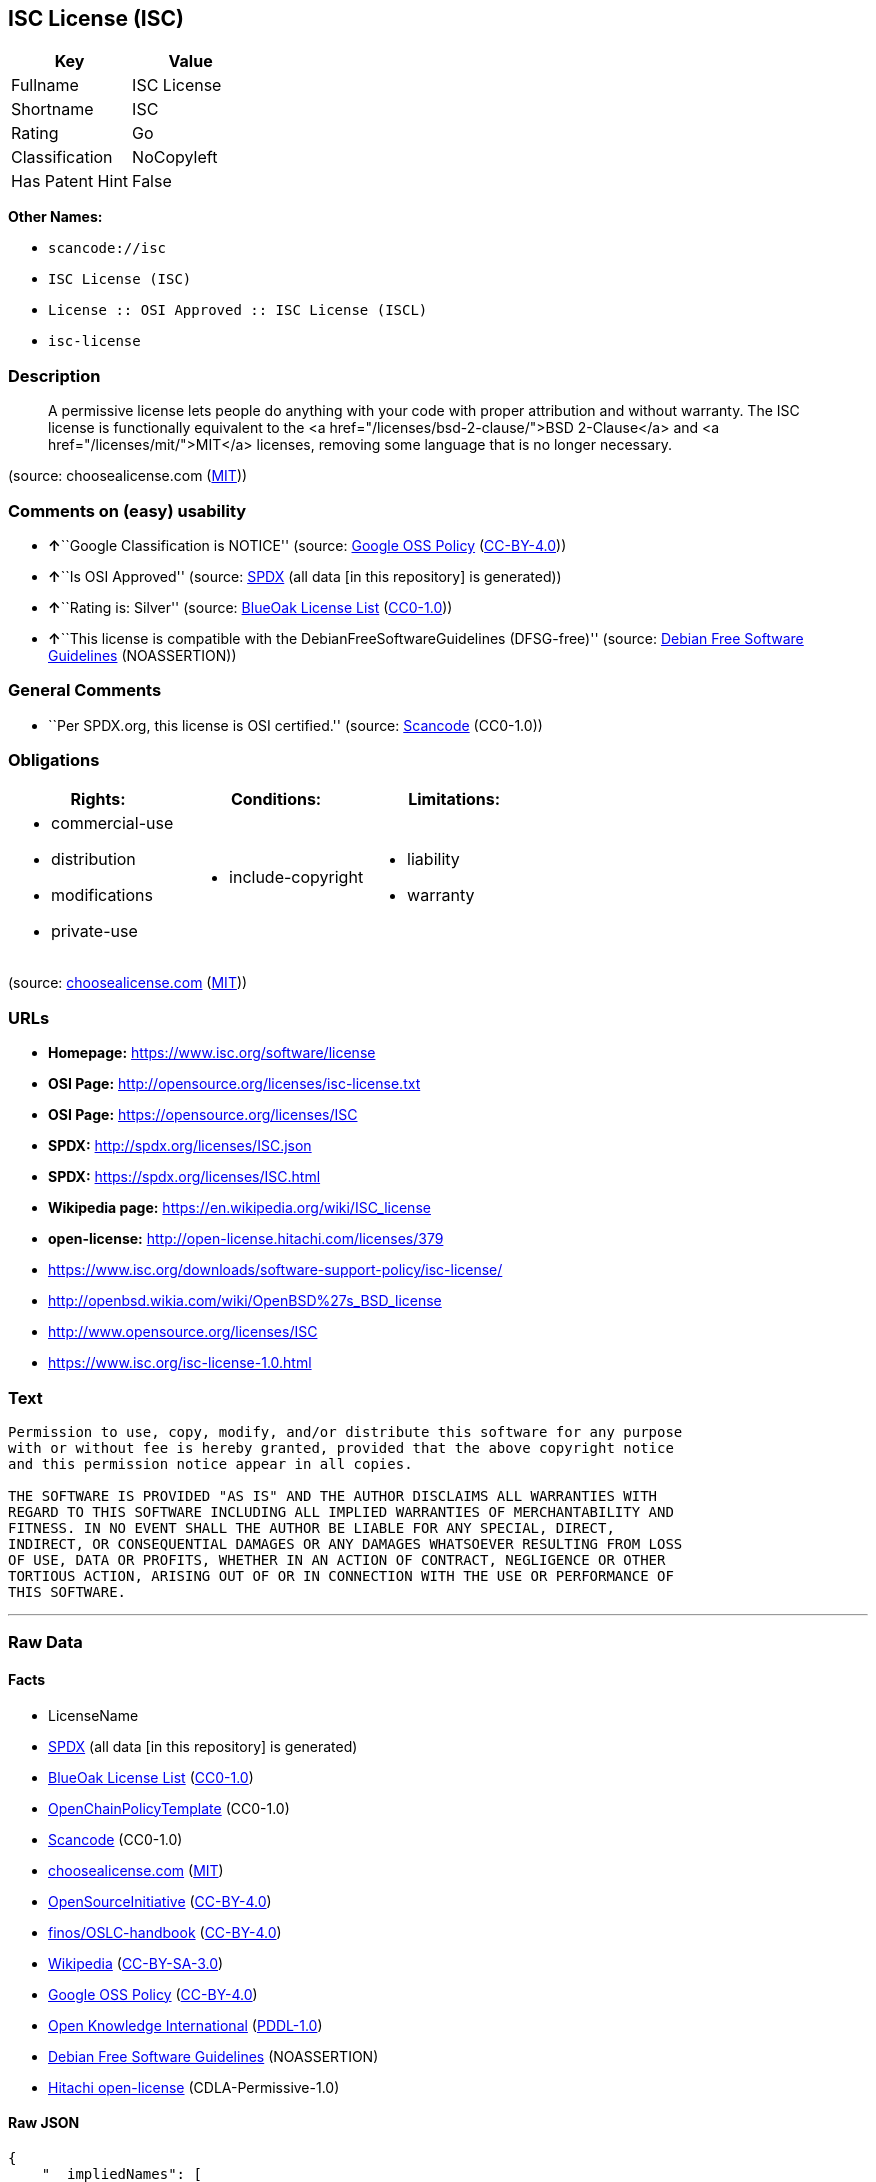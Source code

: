 == ISC License (ISC)

[cols=",",options="header",]
|===
|Key |Value
|Fullname |ISC License
|Shortname |ISC
|Rating |Go
|Classification |NoCopyleft
|Has Patent Hint |False
|===

*Other Names:*

* `+scancode://isc+`
* `+ISC License (ISC)+`
* `+License :: OSI Approved :: ISC License (ISCL)+`
* `+isc-license+`

=== Description

____
A permissive license lets people do anything with your code with proper
attribution and without warranty. The ISC license is functionally
equivalent to the <a href="/licenses/bsd-2-clause/">BSD 2-Clause</a> and
<a href="/licenses/mit/">MIT</a> licenses, removing some language that
is no longer necessary.
____

(source: choosealicense.com
(https://github.com/github/choosealicense.com/blob/gh-pages/LICENSE.md[MIT]))

=== Comments on (easy) usability

* **↑**``Google Classification is NOTICE'' (source:
https://opensource.google.com/docs/thirdparty/licenses/[Google OSS
Policy]
(https://creativecommons.org/licenses/by/4.0/legalcode[CC-BY-4.0]))
* **↑**``Is OSI Approved'' (source:
https://spdx.org/licenses/ISC.html[SPDX] (all data [in this repository]
is generated))
* **↑**``Rating is: Silver'' (source:
https://blueoakcouncil.org/list[BlueOak License List]
(https://raw.githubusercontent.com/blueoakcouncil/blue-oak-list-npm-package/master/LICENSE[CC0-1.0]))
* **↑**``This license is compatible with the
DebianFreeSoftwareGuidelines (DFSG-free)'' (source:
https://wiki.debian.org/DFSGLicenses[Debian Free Software Guidelines]
(NOASSERTION))

=== General Comments

* ``Per SPDX.org, this license is OSI certified.'' (source:
https://github.com/nexB/scancode-toolkit/blob/develop/src/licensedcode/data/licenses/isc.yml[Scancode]
(CC0-1.0))

=== Obligations

[cols=",,",options="header",]
|===
|Rights: |Conditions: |Limitations:
a|
* commercial-use
* distribution
* modifications
* private-use

a|
* include-copyright

a|
* liability
* warranty

|===

(source:
https://github.com/github/choosealicense.com/blob/gh-pages/_licenses/isc.txt[choosealicense.com]
(https://github.com/github/choosealicense.com/blob/gh-pages/LICENSE.md[MIT]))

=== URLs

* *Homepage:* https://www.isc.org/software/license
* *OSI Page:* http://opensource.org/licenses/isc-license.txt
* *OSI Page:* https://opensource.org/licenses/ISC
* *SPDX:* http://spdx.org/licenses/ISC.json
* *SPDX:* https://spdx.org/licenses/ISC.html
* *Wikipedia page:* https://en.wikipedia.org/wiki/ISC_license
* *open-license:* http://open-license.hitachi.com/licenses/379
* https://www.isc.org/downloads/software-support-policy/isc-license/
* http://openbsd.wikia.com/wiki/OpenBSD%27s_BSD_license
* http://www.opensource.org/licenses/ISC
* https://www.isc.org/isc-license-1.0.html

=== Text

....
Permission to use, copy, modify, and/or distribute this software for any purpose
with or without fee is hereby granted, provided that the above copyright notice
and this permission notice appear in all copies.

THE SOFTWARE IS PROVIDED "AS IS" AND THE AUTHOR DISCLAIMS ALL WARRANTIES WITH
REGARD TO THIS SOFTWARE INCLUDING ALL IMPLIED WARRANTIES OF MERCHANTABILITY AND
FITNESS. IN NO EVENT SHALL THE AUTHOR BE LIABLE FOR ANY SPECIAL, DIRECT,
INDIRECT, OR CONSEQUENTIAL DAMAGES OR ANY DAMAGES WHATSOEVER RESULTING FROM LOSS
OF USE, DATA OR PROFITS, WHETHER IN AN ACTION OF CONTRACT, NEGLIGENCE OR OTHER
TORTIOUS ACTION, ARISING OUT OF OR IN CONNECTION WITH THE USE OR PERFORMANCE OF
THIS SOFTWARE.
....

'''''

=== Raw Data

==== Facts

* LicenseName
* https://spdx.org/licenses/ISC.html[SPDX] (all data [in this
repository] is generated)
* https://blueoakcouncil.org/list[BlueOak License List]
(https://raw.githubusercontent.com/blueoakcouncil/blue-oak-list-npm-package/master/LICENSE[CC0-1.0])
* https://github.com/OpenChain-Project/curriculum/raw/ddf1e879341adbd9b297cd67c5d5c16b2076540b/policy-template/Open%20Source%20Policy%20Template%20for%20OpenChain%20Specification%201.2.ods[OpenChainPolicyTemplate]
(CC0-1.0)
* https://github.com/nexB/scancode-toolkit/blob/develop/src/licensedcode/data/licenses/isc.yml[Scancode]
(CC0-1.0)
* https://github.com/github/choosealicense.com/blob/gh-pages/_licenses/isc.txt[choosealicense.com]
(https://github.com/github/choosealicense.com/blob/gh-pages/LICENSE.md[MIT])
* https://opensource.org/licenses/[OpenSourceInitiative]
(https://creativecommons.org/licenses/by/4.0/legalcode[CC-BY-4.0])
* https://github.com/finos/OSLC-handbook/blob/master/src/ISC.yaml[finos/OSLC-handbook]
(https://creativecommons.org/licenses/by/4.0/legalcode[CC-BY-4.0])
* https://en.wikipedia.org/wiki/Comparison_of_free_and_open-source_software_licenses[Wikipedia]
(https://creativecommons.org/licenses/by-sa/3.0/legalcode[CC-BY-SA-3.0])
* https://opensource.google.com/docs/thirdparty/licenses/[Google OSS
Policy]
(https://creativecommons.org/licenses/by/4.0/legalcode[CC-BY-4.0])
* https://github.com/okfn/licenses/blob/master/licenses.csv[Open
Knowledge International]
(https://opendatacommons.org/licenses/pddl/1-0/[PDDL-1.0])
* https://wiki.debian.org/DFSGLicenses[Debian Free Software Guidelines]
(NOASSERTION)
* https://github.com/Hitachi/open-license[Hitachi open-license]
(CDLA-Permissive-1.0)

==== Raw JSON

....
{
    "__impliedNames": [
        "ISC",
        "ISC License",
        "scancode://isc",
        "isc",
        "ISC License (ISC)",
        "License :: OSI Approved :: ISC License (ISCL)",
        "ISC license",
        "isc-license"
    ],
    "__impliedId": "ISC",
    "__impliedAmbiguousNames": [
        "ISC license"
    ],
    "__impliedComments": [
        [
            "Scancode",
            [
                "Per SPDX.org, this license is OSI certified."
            ]
        ]
    ],
    "__hasPatentHint": false,
    "facts": {
        "Open Knowledge International": {
            "is_generic": null,
            "legacy_ids": [
                "isc-license"
            ],
            "status": "active",
            "domain_software": true,
            "url": "https://opensource.org/licenses/ISC",
            "maintainer": "",
            "od_conformance": "not reviewed",
            "_sourceURL": "https://github.com/okfn/licenses/blob/master/licenses.csv",
            "domain_data": false,
            "osd_conformance": "approved",
            "id": "ISC",
            "title": "ISC License",
            "_implications": {
                "__impliedNames": [
                    "ISC",
                    "ISC License",
                    "isc-license"
                ],
                "__impliedId": "ISC",
                "__impliedURLs": [
                    [
                        null,
                        "https://opensource.org/licenses/ISC"
                    ]
                ]
            },
            "domain_content": false
        },
        "LicenseName": {
            "implications": {
                "__impliedNames": [
                    "ISC"
                ],
                "__impliedId": "ISC"
            },
            "shortname": "ISC",
            "otherNames": []
        },
        "SPDX": {
            "isSPDXLicenseDeprecated": false,
            "spdxFullName": "ISC License",
            "spdxDetailsURL": "http://spdx.org/licenses/ISC.json",
            "_sourceURL": "https://spdx.org/licenses/ISC.html",
            "spdxLicIsOSIApproved": true,
            "spdxSeeAlso": [
                "https://www.isc.org/downloads/software-support-policy/isc-license/",
                "https://opensource.org/licenses/ISC"
            ],
            "_implications": {
                "__impliedNames": [
                    "ISC",
                    "ISC License"
                ],
                "__impliedId": "ISC",
                "__impliedJudgement": [
                    [
                        "SPDX",
                        {
                            "tag": "PositiveJudgement",
                            "contents": "Is OSI Approved"
                        }
                    ]
                ],
                "__isOsiApproved": true,
                "__impliedURLs": [
                    [
                        "SPDX",
                        "http://spdx.org/licenses/ISC.json"
                    ],
                    [
                        null,
                        "https://www.isc.org/downloads/software-support-policy/isc-license/"
                    ],
                    [
                        null,
                        "https://opensource.org/licenses/ISC"
                    ]
                ]
            },
            "spdxLicenseId": "ISC"
        },
        "Scancode": {
            "otherUrls": [
                "http://openbsd.wikia.com/wiki/OpenBSD%27s_BSD_license",
                "http://www.isc.org/software/license",
                "http://www.opensource.org/licenses/ISC",
                "https://opensource.org/licenses/ISC",
                "https://www.isc.org/downloads/software-support-policy/isc-license/",
                "https://www.isc.org/isc-license-1.0.html"
            ],
            "homepageUrl": "https://www.isc.org/software/license",
            "shortName": "ISC License",
            "textUrls": null,
            "text": "Permission to use, copy, modify, and/or distribute this software for any purpose\nwith or without fee is hereby granted, provided that the above copyright notice\nand this permission notice appear in all copies.\n\nTHE SOFTWARE IS PROVIDED \"AS IS\" AND THE AUTHOR DISCLAIMS ALL WARRANTIES WITH\nREGARD TO THIS SOFTWARE INCLUDING ALL IMPLIED WARRANTIES OF MERCHANTABILITY AND\nFITNESS. IN NO EVENT SHALL THE AUTHOR BE LIABLE FOR ANY SPECIAL, DIRECT,\nINDIRECT, OR CONSEQUENTIAL DAMAGES OR ANY DAMAGES WHATSOEVER RESULTING FROM LOSS\nOF USE, DATA OR PROFITS, WHETHER IN AN ACTION OF CONTRACT, NEGLIGENCE OR OTHER\nTORTIOUS ACTION, ARISING OUT OF OR IN CONNECTION WITH THE USE OR PERFORMANCE OF\nTHIS SOFTWARE.\n",
            "category": "Permissive",
            "osiUrl": "http://opensource.org/licenses/isc-license.txt",
            "owner": "ISC - Internet Systems Consortium",
            "_sourceURL": "https://github.com/nexB/scancode-toolkit/blob/develop/src/licensedcode/data/licenses/isc.yml",
            "key": "isc",
            "name": "ISC License",
            "spdxId": "ISC",
            "notes": "Per SPDX.org, this license is OSI certified.",
            "_implications": {
                "__impliedNames": [
                    "scancode://isc",
                    "ISC License",
                    "ISC"
                ],
                "__impliedId": "ISC",
                "__impliedComments": [
                    [
                        "Scancode",
                        [
                            "Per SPDX.org, this license is OSI certified."
                        ]
                    ]
                ],
                "__impliedCopyleft": [
                    [
                        "Scancode",
                        "NoCopyleft"
                    ]
                ],
                "__calculatedCopyleft": "NoCopyleft",
                "__impliedText": "Permission to use, copy, modify, and/or distribute this software for any purpose\nwith or without fee is hereby granted, provided that the above copyright notice\nand this permission notice appear in all copies.\n\nTHE SOFTWARE IS PROVIDED \"AS IS\" AND THE AUTHOR DISCLAIMS ALL WARRANTIES WITH\nREGARD TO THIS SOFTWARE INCLUDING ALL IMPLIED WARRANTIES OF MERCHANTABILITY AND\nFITNESS. IN NO EVENT SHALL THE AUTHOR BE LIABLE FOR ANY SPECIAL, DIRECT,\nINDIRECT, OR CONSEQUENTIAL DAMAGES OR ANY DAMAGES WHATSOEVER RESULTING FROM LOSS\nOF USE, DATA OR PROFITS, WHETHER IN AN ACTION OF CONTRACT, NEGLIGENCE OR OTHER\nTORTIOUS ACTION, ARISING OUT OF OR IN CONNECTION WITH THE USE OR PERFORMANCE OF\nTHIS SOFTWARE.\n",
                "__impliedURLs": [
                    [
                        "Homepage",
                        "https://www.isc.org/software/license"
                    ],
                    [
                        "OSI Page",
                        "http://opensource.org/licenses/isc-license.txt"
                    ],
                    [
                        null,
                        "http://openbsd.wikia.com/wiki/OpenBSD%27s_BSD_license"
                    ],
                    [
                        null,
                        "http://www.isc.org/software/license"
                    ],
                    [
                        null,
                        "http://www.opensource.org/licenses/ISC"
                    ],
                    [
                        null,
                        "https://opensource.org/licenses/ISC"
                    ],
                    [
                        null,
                        "https://www.isc.org/downloads/software-support-policy/isc-license/"
                    ],
                    [
                        null,
                        "https://www.isc.org/isc-license-1.0.html"
                    ]
                ]
            }
        },
        "OpenChainPolicyTemplate": {
            "isSaaSDeemed": "no",
            "licenseType": "permissive",
            "freedomOrDeath": "no",
            "typeCopyleft": "no",
            "_sourceURL": "https://github.com/OpenChain-Project/curriculum/raw/ddf1e879341adbd9b297cd67c5d5c16b2076540b/policy-template/Open%20Source%20Policy%20Template%20for%20OpenChain%20Specification%201.2.ods",
            "name": "ISC License",
            "commercialUse": true,
            "spdxId": "ISC",
            "_implications": {
                "__impliedNames": [
                    "ISC"
                ]
            }
        },
        "Debian Free Software Guidelines": {
            "LicenseName": "ISC license",
            "State": "DFSGCompatible",
            "_sourceURL": "https://wiki.debian.org/DFSGLicenses",
            "_implications": {
                "__impliedNames": [
                    "ISC"
                ],
                "__impliedAmbiguousNames": [
                    "ISC license"
                ],
                "__impliedJudgement": [
                    [
                        "Debian Free Software Guidelines",
                        {
                            "tag": "PositiveJudgement",
                            "contents": "This license is compatible with the DebianFreeSoftwareGuidelines (DFSG-free)"
                        }
                    ]
                ]
            },
            "Comment": null,
            "LicenseId": "ISC"
        },
        "Hitachi open-license": {
            "summary": "https://www.isc.org/downloads/software-support-policy/isc-license/",
            "notices": [
                {
                    "_notice_description": "There is no guarantee.",
                    "_notice_content": "such software is provided \"as-is\" and the copyright holder makes no warranties, including any implied warranties of commercial usability or fitness for purpose.",
                    "_notice_baseUri": "http://open-license.hitachi.com/",
                    "_notice_schemaVersion": "0.1",
                    "_notice_uri": "http://open-license.hitachi.com/notices/139",
                    "_notice_id": "notices/139"
                },
                {
                    "_notice_description": "",
                    "_notice_content": "In no event shall the copyright holder be liable for any special, direct, indirect or consequential damages, whether in contract, negligence or other tort action, arising out of the use or performance of such software, or any damages resulting from loss of use, loss of data or loss of profits.",
                    "_notice_baseUri": "http://open-license.hitachi.com/",
                    "_notice_schemaVersion": "0.1",
                    "_notice_uri": "http://open-license.hitachi.com/notices/140",
                    "_notice_id": "notices/140"
                }
            ],
            "_sourceURL": "http://open-license.hitachi.com/licenses/379",
            "content": "Copyright Â© 2004-<year> by Internet Systems Consortium, Inc. (âISCâ)\r\nCopyright Â© 1995-2003 by Internet Software Consortium\r\n\r\nPermission to use, copy, modify, and/or distribute this software for any purpose with or without fee is hereby granted, provided that the above copyright notice and this permission notice appear in all copies.\r\n\r\nTHE SOFTWARE IS PROVIDED âAS ISâ AND ISC DISCLAIMS ALL WARRANTIES WITH REGARD TO THIS SOFTWARE INCLUDING ALL IMPLIED WARRANTIES OF MERCHANTABILITY AND FITNESS. IN NO EVENT SHALL ISC BE LIABLE FOR ANY SPECIAL, DIRECT, INDIRECT, OR CONSEQUENTIAL DAMAGES OR ANY DAMAGES WHATSOEVER RESULTING FROM LOSS OF USE, DATA OR PROFITS, WHETHER IN AN ACTION OF CONTRACT, NEGLIGENCE OR OTHER TORTIOUS ACTION, ARISING OUT OF OR IN CONNECTION WITH THE USE OR PERFORMANCE OF THIS SOFTWARE.",
            "name": "ISC License",
            "permissions": [
                {
                    "summary": "",
                    "actions": [
                        {
                            "_id": "actions/1",
                            "name": "Use the obtained source code without modification",
                            "description": "Use the fetched code as it is."
                        },
                        {
                            "_id": "actions/3",
                            "name": "Modify the obtained source code.",
                            "description": ""
                        },
                        {
                            "_id": "actions/4",
                            "name": "Using Modified Source Code",
                            "description": ""
                        },
                        {
                            "_id": "actions/5",
                            "name": "Use the retrieved object code",
                            "description": "Use the fetched code as it is."
                        },
                        {
                            "_id": "actions/6",
                            "name": "Use the retrieved binaries",
                            "description": "Use the fetched binary as it is."
                        },
                        {
                            "_id": "actions/7",
                            "name": "Use the object code generated from the modified source code",
                            "description": ""
                        },
                        {
                            "_id": "actions/8",
                            "name": "Use binaries generated from modified source code",
                            "description": ""
                        },
                        {
                            "_id": "actions/84",
                            "name": "Use the retrieved executable",
                            "description": "Use the obtained executable as is."
                        },
                        {
                            "_id": "actions/87",
                            "name": "Use the executable generated from the modified source code",
                            "description": ""
                        }
                    ],
                    "conditions": null,
                    "description": ""
                },
                {
                    "summary": "",
                    "actions": [
                        {
                            "_id": "actions/9",
                            "name": "Distribute the obtained source code without modification",
                            "description": "Redistribute the code as it was obtained"
                        },
                        {
                            "_id": "actions/10",
                            "name": "Distribute the obtained object code",
                            "description": "Redistribute the code as it was obtained"
                        },
                        {
                            "_id": "actions/11",
                            "name": "Distribute the fetched binaries",
                            "description": "Redistribute the fetched binaries as they are"
                        },
                        {
                            "_id": "actions/12",
                            "name": "Distribution of Modified Source Code",
                            "description": ""
                        },
                        {
                            "_id": "actions/13",
                            "name": "Distribute the object code generated from the modified source code",
                            "description": ""
                        },
                        {
                            "_id": "actions/14",
                            "name": "Distribute the generated binaries from modified source code",
                            "description": ""
                        },
                        {
                            "_id": "actions/86",
                            "name": "Distribute the obtained executable",
                            "description": "Redistribute the obtained executable as-is"
                        },
                        {
                            "_id": "actions/89",
                            "name": "Distribute the executable generated from the modified source code",
                            "description": ""
                        }
                    ],
                    "conditions": {
                        "_id": "conditions/1",
                        "name": "Include a copyright notice, list of terms and conditions, and disclaimer included in the license",
                        "type": "OBLIGATION",
                        "description": ""
                    },
                    "description": ""
                }
            ],
            "_implications": {
                "__impliedNames": [
                    "ISC License"
                ],
                "__impliedText": "Copyright Â© 2004-<year> by Internet Systems Consortium, Inc. (âISCâ)\r\nCopyright Â© 1995-2003 by Internet Software Consortium\r\n\r\nPermission to use, copy, modify, and/or distribute this software for any purpose with or without fee is hereby granted, provided that the above copyright notice and this permission notice appear in all copies.\r\n\r\nTHE SOFTWARE IS PROVIDED âAS ISâ AND ISC DISCLAIMS ALL WARRANTIES WITH REGARD TO THIS SOFTWARE INCLUDING ALL IMPLIED WARRANTIES OF MERCHANTABILITY AND FITNESS. IN NO EVENT SHALL ISC BE LIABLE FOR ANY SPECIAL, DIRECT, INDIRECT, OR CONSEQUENTIAL DAMAGES OR ANY DAMAGES WHATSOEVER RESULTING FROM LOSS OF USE, DATA OR PROFITS, WHETHER IN AN ACTION OF CONTRACT, NEGLIGENCE OR OTHER TORTIOUS ACTION, ARISING OUT OF OR IN CONNECTION WITH THE USE OR PERFORMANCE OF THIS SOFTWARE.",
                "__impliedURLs": [
                    [
                        "open-license",
                        "http://open-license.hitachi.com/licenses/379"
                    ]
                ]
            },
            "description": ""
        },
        "BlueOak License List": {
            "BlueOakRating": "Silver",
            "url": "https://spdx.org/licenses/ISC.html",
            "isPermissive": true,
            "_sourceURL": "https://blueoakcouncil.org/list",
            "name": "ISC License",
            "id": "ISC",
            "_implications": {
                "__impliedNames": [
                    "ISC",
                    "ISC License"
                ],
                "__impliedJudgement": [
                    [
                        "BlueOak License List",
                        {
                            "tag": "PositiveJudgement",
                            "contents": "Rating is: Silver"
                        }
                    ]
                ],
                "__impliedCopyleft": [
                    [
                        "BlueOak License List",
                        "NoCopyleft"
                    ]
                ],
                "__calculatedCopyleft": "NoCopyleft",
                "__impliedURLs": [
                    [
                        "SPDX",
                        "https://spdx.org/licenses/ISC.html"
                    ]
                ]
            }
        },
        "OpenSourceInitiative": {
            "text": [
                {
                    "url": "https://opensource.org/licenses/ISC",
                    "title": "HTML",
                    "media_type": "text/html"
                }
            ],
            "identifiers": [
                {
                    "identifier": "ISC",
                    "scheme": "DEP5"
                },
                {
                    "identifier": "ISC",
                    "scheme": "SPDX"
                },
                {
                    "identifier": "License :: OSI Approved :: ISC License (ISCL)",
                    "scheme": "Trove"
                }
            ],
            "superseded_by": null,
            "_sourceURL": "https://opensource.org/licenses/",
            "name": "ISC License (ISC)",
            "other_names": [],
            "keywords": [
                "osi-approved"
            ],
            "id": "ISC",
            "links": [
                {
                    "note": "OSI Page",
                    "url": "https://opensource.org/licenses/ISC"
                },
                {
                    "note": "Wikipedia page",
                    "url": "https://en.wikipedia.org/wiki/ISC_license"
                }
            ],
            "_implications": {
                "__impliedNames": [
                    "ISC",
                    "ISC License (ISC)",
                    "ISC",
                    "ISC",
                    "License :: OSI Approved :: ISC License (ISCL)"
                ],
                "__impliedURLs": [
                    [
                        "OSI Page",
                        "https://opensource.org/licenses/ISC"
                    ],
                    [
                        "Wikipedia page",
                        "https://en.wikipedia.org/wiki/ISC_license"
                    ]
                ]
            }
        },
        "Wikipedia": {
            "Distribution": {
                "value": "Permissive",
                "description": "distribution of the code to third parties"
            },
            "Linking": {
                "value": "Permissive",
                "description": "linking of the licensed code with code licensed under a different license (e.g. when the code is provided as a library)"
            },
            "Publication date": "June 2003",
            "Coordinates": {
                "name": "ISC license",
                "version": null,
                "spdxId": "ISC"
            },
            "_sourceURL": "https://en.wikipedia.org/wiki/Comparison_of_free_and_open-source_software_licenses",
            "_implications": {
                "__impliedNames": [
                    "ISC",
                    "ISC license"
                ],
                "__hasPatentHint": false
            },
            "Modification": {
                "value": "Permissive",
                "description": "modification of the code by a licensee"
            }
        },
        "choosealicense.com": {
            "limitations": [
                "liability",
                "warranty"
            ],
            "_sourceURL": "https://github.com/github/choosealicense.com/blob/gh-pages/_licenses/isc.txt",
            "content": "---\ntitle: ISC License\nspdx-id: ISC\n\ndescription: A permissive license lets people do anything with your code with proper attribution and without warranty. The ISC license is functionally equivalent to the <a href=\"/licenses/bsd-2-clause/\">BSD 2-Clause</a> and <a href=\"/licenses/mit/\">MIT</a> licenses, removing some language that is no longer necessary.\n\nhow: Create a text file (typically named LICENSE or LICENSE.txt) in the root of your source code and copy the text of the license into the file. Replace [year] with the current year and [fullname] with the name (or names) of the copyright holders.\n\nusing:\n  Starship: https://github.com/starship/starship/blob/master/LICENSE\n  Node.js semver: https://github.com/npm/node-semver/blob/master/LICENSE\n  OpenStreetMap iD: https://github.com/openstreetmap/iD/blob/develop/LICENSE.md\n\npermissions:\n  - commercial-use\n  - distribution\n  - modifications\n  - private-use\n\nconditions:\n  - include-copyright\n\nlimitations:\n  - liability\n  - warranty\n\n---\n\nISC License\n\nCopyright (c) [year], [fullname]\n\nPermission to use, copy, modify, and/or distribute this software for any\npurpose with or without fee is hereby granted, provided that the above\ncopyright notice and this permission notice appear in all copies.\n\nTHE SOFTWARE IS PROVIDED \"AS IS\" AND THE AUTHOR DISCLAIMS ALL WARRANTIES\nWITH REGARD TO THIS SOFTWARE INCLUDING ALL IMPLIED WARRANTIES OF\nMERCHANTABILITY AND FITNESS. IN NO EVENT SHALL THE AUTHOR BE LIABLE FOR\nANY SPECIAL, DIRECT, INDIRECT, OR CONSEQUENTIAL DAMAGES OR ANY DAMAGES\nWHATSOEVER RESULTING FROM LOSS OF USE, DATA OR PROFITS, WHETHER IN AN\nACTION OF CONTRACT, NEGLIGENCE OR OTHER TORTIOUS ACTION, ARISING OUT OF\nOR IN CONNECTION WITH THE USE OR PERFORMANCE OF THIS SOFTWARE.\n",
            "name": "isc",
            "hidden": null,
            "spdxId": "ISC",
            "conditions": [
                "include-copyright"
            ],
            "permissions": [
                "commercial-use",
                "distribution",
                "modifications",
                "private-use"
            ],
            "featured": null,
            "nickname": null,
            "how": "Create a text file (typically named LICENSE or LICENSE.txt) in the root of your source code and copy the text of the license into the file. Replace [year] with the current year and [fullname] with the name (or names) of the copyright holders.",
            "title": "ISC License",
            "_implications": {
                "__impliedNames": [
                    "isc",
                    "ISC"
                ],
                "__obligations": {
                    "limitations": [
                        {
                            "tag": "ImpliedLimitation",
                            "contents": "liability"
                        },
                        {
                            "tag": "ImpliedLimitation",
                            "contents": "warranty"
                        }
                    ],
                    "rights": [
                        {
                            "tag": "ImpliedRight",
                            "contents": "commercial-use"
                        },
                        {
                            "tag": "ImpliedRight",
                            "contents": "distribution"
                        },
                        {
                            "tag": "ImpliedRight",
                            "contents": "modifications"
                        },
                        {
                            "tag": "ImpliedRight",
                            "contents": "private-use"
                        }
                    ],
                    "conditions": [
                        {
                            "tag": "ImpliedCondition",
                            "contents": "include-copyright"
                        }
                    ]
                }
            },
            "description": "A permissive license lets people do anything with your code with proper attribution and without warranty. The ISC license is functionally equivalent to the <a href=\"/licenses/bsd-2-clause/\">BSD 2-Clause</a> and <a href=\"/licenses/mit/\">MIT</a> licenses, removing some language that is no longer necessary."
        },
        "finos/OSLC-handbook": {
            "terms": [
                {
                    "termUseCases": [
                        "UB",
                        "MB",
                        "US",
                        "MS"
                    ],
                    "termSeeAlso": null,
                    "termDescription": "Provide copy of license",
                    "termComplianceNotes": "This information must appear \"in all copies\"",
                    "termType": "condition"
                },
                {
                    "termUseCases": [
                        "UB",
                        "MB",
                        "US",
                        "MS"
                    ],
                    "termSeeAlso": null,
                    "termDescription": "Provide copyright notice",
                    "termComplianceNotes": "This information must appear \"in all copies\"",
                    "termType": "condition"
                }
            ],
            "_sourceURL": "https://github.com/finos/OSLC-handbook/blob/master/src/ISC.yaml",
            "name": "ISC License",
            "nameFromFilename": "ISC",
            "notes": null,
            "_implications": {
                "__impliedNames": [
                    "ISC",
                    "ISC License"
                ]
            },
            "licenseId": [
                "ISC",
                "ISC License"
            ]
        },
        "Google OSS Policy": {
            "rating": "NOTICE",
            "_sourceURL": "https://opensource.google.com/docs/thirdparty/licenses/",
            "id": "ISC",
            "_implications": {
                "__impliedNames": [
                    "ISC"
                ],
                "__impliedJudgement": [
                    [
                        "Google OSS Policy",
                        {
                            "tag": "PositiveJudgement",
                            "contents": "Google Classification is NOTICE"
                        }
                    ]
                ],
                "__impliedCopyleft": [
                    [
                        "Google OSS Policy",
                        "NoCopyleft"
                    ]
                ],
                "__calculatedCopyleft": "NoCopyleft"
            }
        }
    },
    "__impliedJudgement": [
        [
            "BlueOak License List",
            {
                "tag": "PositiveJudgement",
                "contents": "Rating is: Silver"
            }
        ],
        [
            "Debian Free Software Guidelines",
            {
                "tag": "PositiveJudgement",
                "contents": "This license is compatible with the DebianFreeSoftwareGuidelines (DFSG-free)"
            }
        ],
        [
            "Google OSS Policy",
            {
                "tag": "PositiveJudgement",
                "contents": "Google Classification is NOTICE"
            }
        ],
        [
            "SPDX",
            {
                "tag": "PositiveJudgement",
                "contents": "Is OSI Approved"
            }
        ]
    ],
    "__impliedCopyleft": [
        [
            "BlueOak License List",
            "NoCopyleft"
        ],
        [
            "Google OSS Policy",
            "NoCopyleft"
        ],
        [
            "Scancode",
            "NoCopyleft"
        ]
    ],
    "__calculatedCopyleft": "NoCopyleft",
    "__obligations": {
        "limitations": [
            {
                "tag": "ImpliedLimitation",
                "contents": "liability"
            },
            {
                "tag": "ImpliedLimitation",
                "contents": "warranty"
            }
        ],
        "rights": [
            {
                "tag": "ImpliedRight",
                "contents": "commercial-use"
            },
            {
                "tag": "ImpliedRight",
                "contents": "distribution"
            },
            {
                "tag": "ImpliedRight",
                "contents": "modifications"
            },
            {
                "tag": "ImpliedRight",
                "contents": "private-use"
            }
        ],
        "conditions": [
            {
                "tag": "ImpliedCondition",
                "contents": "include-copyright"
            }
        ]
    },
    "__isOsiApproved": true,
    "__impliedText": "Permission to use, copy, modify, and/or distribute this software for any purpose\nwith or without fee is hereby granted, provided that the above copyright notice\nand this permission notice appear in all copies.\n\nTHE SOFTWARE IS PROVIDED \"AS IS\" AND THE AUTHOR DISCLAIMS ALL WARRANTIES WITH\nREGARD TO THIS SOFTWARE INCLUDING ALL IMPLIED WARRANTIES OF MERCHANTABILITY AND\nFITNESS. IN NO EVENT SHALL THE AUTHOR BE LIABLE FOR ANY SPECIAL, DIRECT,\nINDIRECT, OR CONSEQUENTIAL DAMAGES OR ANY DAMAGES WHATSOEVER RESULTING FROM LOSS\nOF USE, DATA OR PROFITS, WHETHER IN AN ACTION OF CONTRACT, NEGLIGENCE OR OTHER\nTORTIOUS ACTION, ARISING OUT OF OR IN CONNECTION WITH THE USE OR PERFORMANCE OF\nTHIS SOFTWARE.\n",
    "__impliedURLs": [
        [
            "SPDX",
            "http://spdx.org/licenses/ISC.json"
        ],
        [
            null,
            "https://www.isc.org/downloads/software-support-policy/isc-license/"
        ],
        [
            null,
            "https://opensource.org/licenses/ISC"
        ],
        [
            "SPDX",
            "https://spdx.org/licenses/ISC.html"
        ],
        [
            "Homepage",
            "https://www.isc.org/software/license"
        ],
        [
            "OSI Page",
            "http://opensource.org/licenses/isc-license.txt"
        ],
        [
            null,
            "http://openbsd.wikia.com/wiki/OpenBSD%27s_BSD_license"
        ],
        [
            null,
            "http://www.isc.org/software/license"
        ],
        [
            null,
            "http://www.opensource.org/licenses/ISC"
        ],
        [
            null,
            "https://www.isc.org/isc-license-1.0.html"
        ],
        [
            "OSI Page",
            "https://opensource.org/licenses/ISC"
        ],
        [
            "Wikipedia page",
            "https://en.wikipedia.org/wiki/ISC_license"
        ],
        [
            "open-license",
            "http://open-license.hitachi.com/licenses/379"
        ]
    ]
}
....

==== Dot Cluster Graph

../dot/ISC.svg